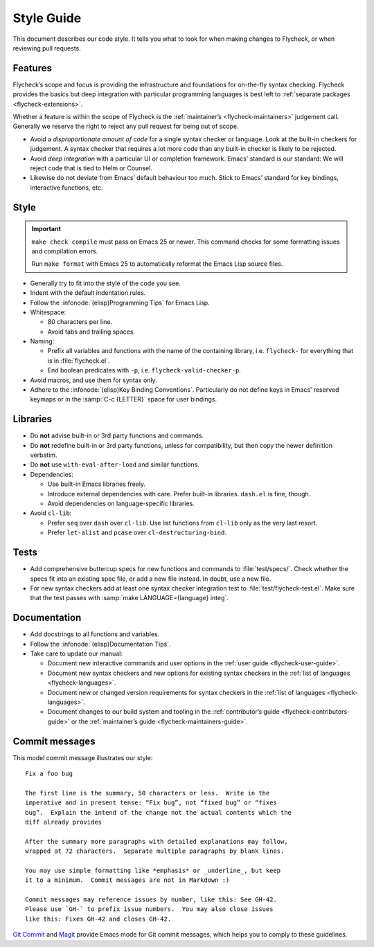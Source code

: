 .. _flycheck-style-guide:

=============
 Style Guide
=============

This document describes our code style.  It tells you what to look for when
making changes to Flycheck, or when reviewing pull requests.

Features
========

Flycheck’s scope and focus is providing the infrastructure and foundations for
on-the-fly syntax checking.  Flycheck provides the basics but deep integration
with particular programming languages is best left to :ref:`separate packages
<flycheck-extensions>`.

Whether a feature is within the scope of Flycheck is the :ref:`maintainer’s
<flycheck-maintainers>` judgement call.  Generally we reserve the right to
reject any pull request for being out of scope.

* Avoid a *disproportionate amount of code* for a single syntax checker or
  language.  Look at the built-in checkers for judgement.  A syntax checker that
  requires a lot more code than any built-in checker is likely to be rejected.

* Avoid *deep integration* with a particular UI or completion framework.  Emacs’
  standard is our standard: We will reject code that is tied to Helm or Counsel.

* Likewise do not deviate from Emacs’ default behaviour too much.  Stick to
  Emacs’ standard for key bindings, interactive functions, etc.

Style
=====

.. important::

   ``make check compile`` must pass on Emacs 25 or newer.  This command checks
   for some formatting issues and compilation errors.

   Run ``make format`` with Emacs 25 to automatically reformat the Emacs Lisp
   source files.

* Generally try to fit into the style of the code you see.

* Indent with the default indentation rules.

* Follow the :infonode:`(elisp)Programming Tips` for Emacs Lisp.

* Whitespace:

  * 80 characters per line.
  * Avoid tabs and trailing spaces.

* Naming:

  * Prefix all variables and functions with the name of the containing library,
    i.e. ``flycheck-`` for everything that is in :file:`flycheck.el`.

  * End boolean predicates with ``-p``, i.e. ``flycheck-valid-checker-p``.

* Avoid macros, and use them for syntax only.

* Adhere to the :infonode:`(elisp)Key Binding Conventions`.  Particularly do not
  define keys in Emacs’ reserved keymaps or in the :samp:`C-c {LETTER}` space
  for user bindings.

Libraries
=========

* Do **not** advise built-in or 3rd party functions and commands.

* Do **not** redefine built-in or 3rd party functions, unless for compatibility,
  but then copy the newer definition verbatim.

* Do **not** use ``with-eval-after-load`` and similar functions.

* Dependencies:

  * Use built-in Emacs libraries freely.
  * Introduce external dependencies with care.  Prefer built-in
    libraries. ``dash.el`` is fine, though.
  * Avoid dependencies on language-specific libraries.

* Avoid ``cl-lib``:

  * Prefer ``seq`` over ``dash`` over ``cl-lib``.  Use list functions from
    ``cl-lib`` only as the very last resort.
  * Prefer ``let-alist`` and ``pcase`` over ``cl-destructuring-bind``.

Tests
=====

* Add comprehensive buttercup specs for new functions and commands to
  :file:`test/specs/`.  Check whether the specs fit into an existing spec file,
  or add a new file instead.  In doubt, use a new file.

* For new syntax checkers add at least one syntax checker integration test to
  :file:`test/flycheck-test.el`.  Make sure that the test passes with
  :samp:`make LANGUAGE={language} integ`.

Documentation
=============

* Add docstrings to all functions and variables.

* Follow the :infonode:`(elisp)Documentation Tips`.

* Take care to update our manual:

  * Document new interactive commands and user options in the :ref:`user guide
    <flycheck-user-guide>`.
  * Document new syntax checkers and new options for existing syntax checkers in
    the :ref:`list of languages <flycheck-languages>`.
  * Document new or changed version requirements for syntax checkers in the
    :ref:`list of languages <flycheck-languages>`.
  * Document changes to our build system and tooling in the :ref:`contributor’s
    guide <flycheck-contributors-guide>` or the :ref:`maintainer’s guide
    <flycheck-maintainers-guide>`.

Commit messages
===============

This model commit message illustrates our style::

   Fix a foo bug

   The first line is the summary, 50 characters or less.  Write in the
   imperative and in present tense: “Fix bug”, not “fixed bug” or “fixes
   bug”.  Explain the intend of the change not the actual contents which the
   diff already provides

   After the summary more paragraphs with detailed explanations may follow,
   wrapped at 72 characters.  Separate multiple paragraphs by blank lines.

   You may use simple formatting like *emphasis* or _underline_, but keep
   it to a minimum.  Commit messages are not in Markdown :)

   Commit messages may reference issues by number, like this: See GH-42.
   Please use `GH-` to prefix issue numbers.  You may also close issues
   like this: Fixes GH-42 and closes GH-42.

`Git Commit`_ and Magit_ provide Emacs mode for Git commit messages, which helps
you to comply to these guidelines.

.. _Git Commit: https://github.com/magit/magit/
.. _Magit: https://github.com/magit/magit/
